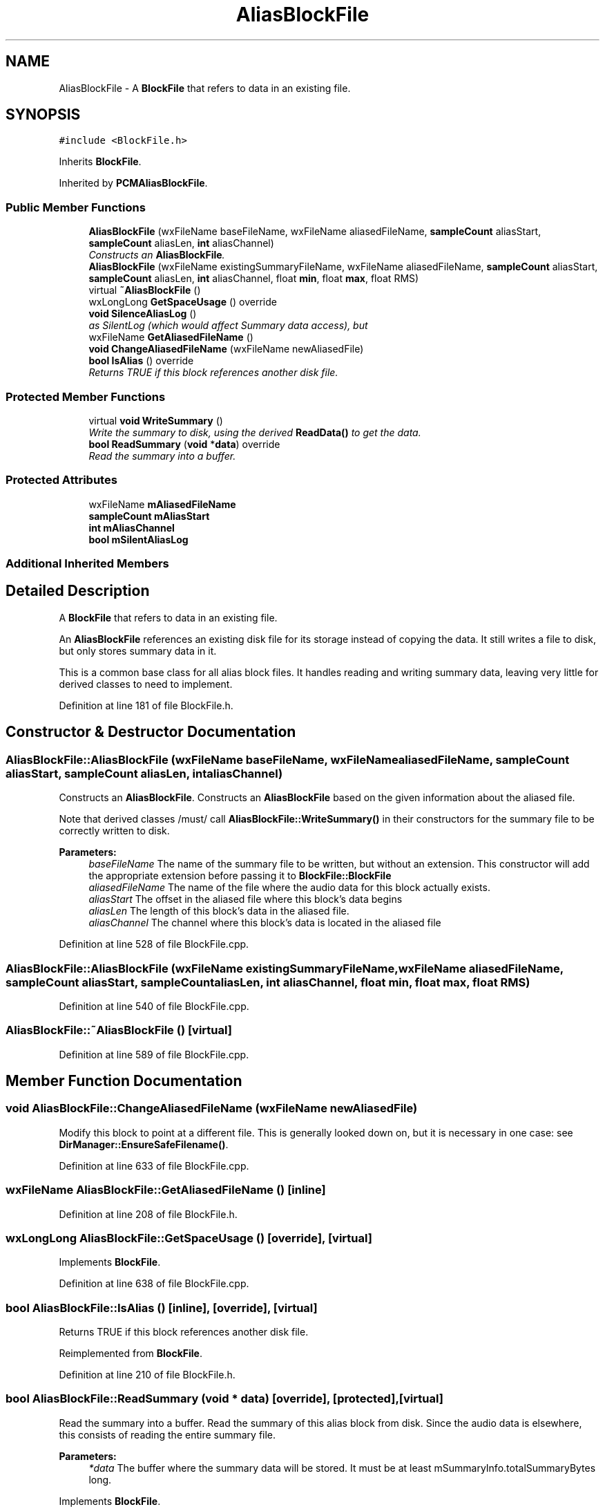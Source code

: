 .TH "AliasBlockFile" 3 "Thu Apr 28 2016" "Audacity" \" -*- nroff -*-
.ad l
.nh
.SH NAME
AliasBlockFile \- A \fBBlockFile\fP that refers to data in an existing file\&.  

.SH SYNOPSIS
.br
.PP
.PP
\fC#include <BlockFile\&.h>\fP
.PP
Inherits \fBBlockFile\fP\&.
.PP
Inherited by \fBPCMAliasBlockFile\fP\&.
.SS "Public Member Functions"

.in +1c
.ti -1c
.RI "\fBAliasBlockFile\fP (wxFileName baseFileName, wxFileName aliasedFileName, \fBsampleCount\fP aliasStart, \fBsampleCount\fP aliasLen, \fBint\fP aliasChannel)"
.br
.RI "\fIConstructs an \fBAliasBlockFile\fP\&. \fP"
.ti -1c
.RI "\fBAliasBlockFile\fP (wxFileName existingSummaryFileName, wxFileName aliasedFileName, \fBsampleCount\fP aliasStart, \fBsampleCount\fP aliasLen, \fBint\fP aliasChannel, float \fBmin\fP, float \fBmax\fP, float RMS)"
.br
.ti -1c
.RI "virtual \fB~AliasBlockFile\fP ()"
.br
.ti -1c
.RI "wxLongLong \fBGetSpaceUsage\fP () override"
.br
.ti -1c
.RI "\fBvoid\fP \fBSilenceAliasLog\fP ()"
.br
.RI "\fIas SilentLog (which would affect Summary data access), but \fP"
.ti -1c
.RI "wxFileName \fBGetAliasedFileName\fP ()"
.br
.ti -1c
.RI "\fBvoid\fP \fBChangeAliasedFileName\fP (wxFileName newAliasedFile)"
.br
.ti -1c
.RI "\fBbool\fP \fBIsAlias\fP () override"
.br
.RI "\fIReturns TRUE if this block references another disk file\&. \fP"
.in -1c
.SS "Protected Member Functions"

.in +1c
.ti -1c
.RI "virtual \fBvoid\fP \fBWriteSummary\fP ()"
.br
.RI "\fIWrite the summary to disk, using the derived \fBReadData()\fP to get the data\&. \fP"
.ti -1c
.RI "\fBbool\fP \fBReadSummary\fP (\fBvoid\fP *\fBdata\fP) override"
.br
.RI "\fIRead the summary into a buffer\&. \fP"
.in -1c
.SS "Protected Attributes"

.in +1c
.ti -1c
.RI "wxFileName \fBmAliasedFileName\fP"
.br
.ti -1c
.RI "\fBsampleCount\fP \fBmAliasStart\fP"
.br
.ti -1c
.RI "\fBint\fP \fBmAliasChannel\fP"
.br
.ti -1c
.RI "\fBbool\fP \fBmSilentAliasLog\fP"
.br
.in -1c
.SS "Additional Inherited Members"
.SH "Detailed Description"
.PP 
A \fBBlockFile\fP that refers to data in an existing file\&. 

An \fBAliasBlockFile\fP references an existing disk file for its storage instead of copying the data\&. It still writes a file to disk, but only stores summary data in it\&.
.PP
This is a common base class for all alias block files\&. It handles reading and writing summary data, leaving very little for derived classes to need to implement\&. 
.PP
Definition at line 181 of file BlockFile\&.h\&.
.SH "Constructor & Destructor Documentation"
.PP 
.SS "AliasBlockFile::AliasBlockFile (wxFileName baseFileName, wxFileName aliasedFileName, \fBsampleCount\fP aliasStart, \fBsampleCount\fP aliasLen, \fBint\fP aliasChannel)"

.PP
Constructs an \fBAliasBlockFile\fP\&. Constructs an \fBAliasBlockFile\fP based on the given information about the aliased file\&.
.PP
Note that derived classes /must/ call \fBAliasBlockFile::WriteSummary()\fP in their constructors for the summary file to be correctly written to disk\&.
.PP
\fBParameters:\fP
.RS 4
\fIbaseFileName\fP The name of the summary file to be written, but without an extension\&. This constructor will add the appropriate extension before passing it to \fBBlockFile::BlockFile\fP 
.br
\fIaliasedFileName\fP The name of the file where the audio data for this block actually exists\&. 
.br
\fIaliasStart\fP The offset in the aliased file where this block's data begins 
.br
\fIaliasLen\fP The length of this block's data in the aliased file\&. 
.br
\fIaliasChannel\fP The channel where this block's data is located in the aliased file 
.RE
.PP

.PP
Definition at line 528 of file BlockFile\&.cpp\&.
.SS "AliasBlockFile::AliasBlockFile (wxFileName existingSummaryFileName, wxFileName aliasedFileName, \fBsampleCount\fP aliasStart, \fBsampleCount\fP aliasLen, \fBint\fP aliasChannel, float min, float max, float RMS)"

.PP
Definition at line 540 of file BlockFile\&.cpp\&.
.SS "AliasBlockFile::~AliasBlockFile ()\fC [virtual]\fP"

.PP
Definition at line 589 of file BlockFile\&.cpp\&.
.SH "Member Function Documentation"
.PP 
.SS "\fBvoid\fP AliasBlockFile::ChangeAliasedFileName (wxFileName newAliasedFile)"
Modify this block to point at a different file\&. This is generally looked down on, but it is necessary in one case: see \fBDirManager::EnsureSafeFilename()\fP\&. 
.PP
Definition at line 633 of file BlockFile\&.cpp\&.
.SS "wxFileName AliasBlockFile::GetAliasedFileName ()\fC [inline]\fP"

.PP
Definition at line 208 of file BlockFile\&.h\&.
.SS "wxLongLong AliasBlockFile::GetSpaceUsage ()\fC [override]\fP, \fC [virtual]\fP"

.PP
Implements \fBBlockFile\fP\&.
.PP
Definition at line 638 of file BlockFile\&.cpp\&.
.SS "\fBbool\fP AliasBlockFile::IsAlias ()\fC [inline]\fP, \fC [override]\fP, \fC [virtual]\fP"

.PP
Returns TRUE if this block references another disk file\&. 
.PP
Reimplemented from \fBBlockFile\fP\&.
.PP
Definition at line 210 of file BlockFile\&.h\&.
.SS "\fBbool\fP AliasBlockFile::ReadSummary (\fBvoid\fP * data)\fC [override]\fP, \fC [protected]\fP, \fC [virtual]\fP"

.PP
Read the summary into a buffer\&. Read the summary of this alias block from disk\&. Since the audio data is elsewhere, this consists of reading the entire summary file\&.
.PP
\fBParameters:\fP
.RS 4
\fI*data\fP The buffer where the summary data will be stored\&. It must be at least mSummaryInfo\&.totalSummaryBytes long\&. 
.RE
.PP

.PP
Implements \fBBlockFile\fP\&.
.PP
Definition at line 598 of file BlockFile\&.cpp\&.
.SS "\fBvoid\fP AliasBlockFile::SilenceAliasLog ()\fC [inline]\fP"

.PP
as SilentLog (which would affect Summary data access), but 
.PP
Definition at line 203 of file BlockFile\&.h\&.
.SS "\fBvoid\fP AliasBlockFile::WriteSummary ()\fC [protected]\fP, \fC [virtual]\fP"

.PP
Write the summary to disk, using the derived \fBReadData()\fP to get the data\&. Write the summary to disk\&. Derived classes must call this method from their constructors for the summary to be correctly written\&. It uses the derived class's \fBReadData()\fP to retrieve the data to summarize\&. 
.PP
Reimplemented in \fBODPCMAliasBlockFile\fP\&.
.PP
Definition at line 560 of file BlockFile\&.cpp\&.
.SH "Member Data Documentation"
.PP 
.SS "\fBint\fP AliasBlockFile::mAliasChannel\fC [protected]\fP"

.PP
Definition at line 221 of file BlockFile\&.h\&.
.SS "wxFileName AliasBlockFile::mAliasedFileName\fC [protected]\fP"

.PP
Definition at line 219 of file BlockFile\&.h\&.
.SS "\fBsampleCount\fP AliasBlockFile::mAliasStart\fC [protected]\fP"

.PP
Definition at line 220 of file BlockFile\&.h\&.
.SS "\fBbool\fP AliasBlockFile::mSilentAliasLog\fC [protected]\fP"

.PP
Definition at line 222 of file BlockFile\&.h\&.

.SH "Author"
.PP 
Generated automatically by Doxygen for Audacity from the source code\&.
